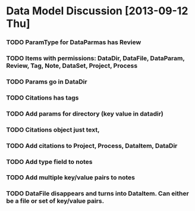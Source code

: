 * Data Model Discussion [2013-09-12 Thu]
*** TODO ParamType for DataParmas has Review
*** TODO Items with permissions: DataDir, DataFile, DataParam, Review, Tag, Note, DataSet, Project, Process
*** TODO Params go in DataDir
*** TODO Citations has tags
*** TODO Add params for directory (key value in datadir)
*** TODO Citations object just text,
*** TODO Add citations to Project, Process, DataItem, DataDir
*** TODO Add type field to notes
*** TODO Add multiple key/value pairs to notes
*** TODO DataFile disappears and turns into DataItem. Can either be a file or set of key/value pairs.
